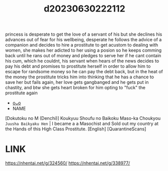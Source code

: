 :PROPERTIES:
:ID:       dd22b329-ddf6-4cd3-ad0a-afdfc715946f
:END:
#+title: d20230630222112
#+filetags: :20230630222112:ntronary:
princess is desperate to get the love of a servant of his but she declines his advances out of fear for his wellbeing, desperate he follows the advice of a companion and decides to hire a prostitute to get acustom to dealing with women, she makes her adicted to her using a posion so he keeps comming back until he rans out of money and pledges to serve her if he cant contain his cum, which he couldnt, his servant when hears of the news decides to pay his debt and promises to prostitute herself in order to allow him to escape for randsome money so he can pay the debt back, but in the heat of the money the prostitute tricks him into thinking that he has a chance to save her but fails again, her love gets gangbanged and he gets put in chastity, and btw she gets heart broken for him opting to "fuck" the prostitute again
- [[id:f109ad58-1036-4ef4-8903-124a9011f034][oᴗo]]
- NAME
[Dokutoku no M (Denchi)] Koukyuu Shoufu no Baikoku Maso-ka Choukyou ~Juusha Baikyaku Hen~ | I became a a Masochist and Sold out my country at the Hands of this High Class Prostitute. [English] [QuarantineScans]
* LINK
https://nhentai.net/g/324560/
https://nhentai.net/g/338977/
